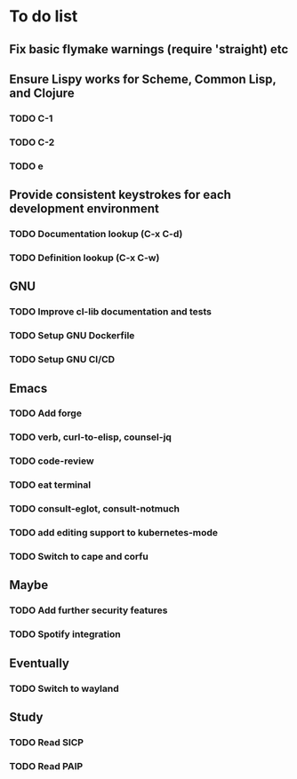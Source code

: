 * To do list

** Fix basic flymake warnings (require 'straight) etc

** Ensure Lispy works for Scheme, Common Lisp, and Clojure
*** TODO C-1
*** TODO C-2
*** TODO e

** Provide consistent keystrokes for each development environment
*** TODO Documentation lookup (C-x C-d)
*** TODO Definition lookup (C-x C-w)

** GNU
*** TODO Improve cl-lib documentation and tests
*** TODO Setup GNU Dockerfile
*** TODO Setup GNU CI/CD

** Emacs
*** TODO Add forge
*** TODO verb, curl-to-elisp, counsel-jq
*** TODO code-review
*** TODO eat terminal
*** TODO consult-eglot, consult-notmuch
*** TODO add editing support to kubernetes-mode
*** TODO Switch to cape and corfu

** Maybe
*** TODO Add further security features
*** TODO Spotify integration

** Eventually
*** TODO Switch to wayland

** Study
*** TODO Read SICP
*** TODO Read PAIP
